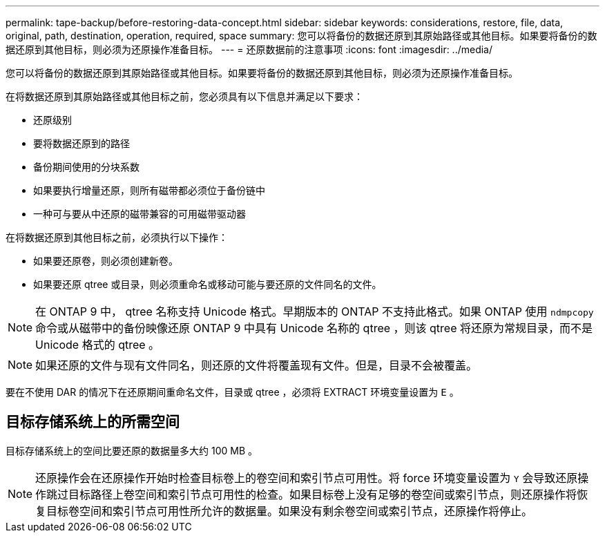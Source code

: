 ---
permalink: tape-backup/before-restoring-data-concept.html 
sidebar: sidebar 
keywords: considerations, restore, file, data, original, path, destination, operation, required, space 
summary: 您可以将备份的数据还原到其原始路径或其他目标。如果要将备份的数据还原到其他目标，则必须为还原操作准备目标。 
---
= 还原数据前的注意事项
:icons: font
:imagesdir: ../media/


[role="lead"]
您可以将备份的数据还原到其原始路径或其他目标。如果要将备份的数据还原到其他目标，则必须为还原操作准备目标。

在将数据还原到其原始路径或其他目标之前，您必须具有以下信息并满足以下要求：

* 还原级别
* 要将数据还原到的路径
* 备份期间使用的分块系数
* 如果要执行增量还原，则所有磁带都必须位于备份链中
* 一种可与要从中还原的磁带兼容的可用磁带驱动器


在将数据还原到其他目标之前，必须执行以下操作：

* 如果要还原卷，则必须创建新卷。
* 如果要还原 qtree 或目录，则必须重命名或移动可能与要还原的文件同名的文件。


[NOTE]
====
在 ONTAP 9 中， qtree 名称支持 Unicode 格式。早期版本的 ONTAP 不支持此格式。如果 ONTAP 使用 `ndmpcopy` 命令或从磁带中的备份映像还原 ONTAP 9 中具有 Unicode 名称的 qtree ，则该 qtree 将还原为常规目录，而不是 Unicode 格式的 qtree 。

====
[NOTE]
====
如果还原的文件与现有文件同名，则还原的文件将覆盖现有文件。但是，目录不会被覆盖。

====
要在不使用 DAR 的情况下在还原期间重命名文件，目录或 qtree ，必须将 EXTRACT 环境变量设置为 `E` 。



== 目标存储系统上的所需空间

目标存储系统上的空间比要还原的数据量多大约 100 MB 。

[NOTE]
====
还原操作会在还原操作开始时检查目标卷上的卷空间和索引节点可用性。将 force 环境变量设置为 `Y` 会导致还原操作跳过目标路径上卷空间和索引节点可用性的检查。如果目标卷上没有足够的卷空间或索引节点，则还原操作将恢复目标卷空间和索引节点可用性所允许的数据量。如果没有剩余卷空间或索引节点，还原操作将停止。

====
